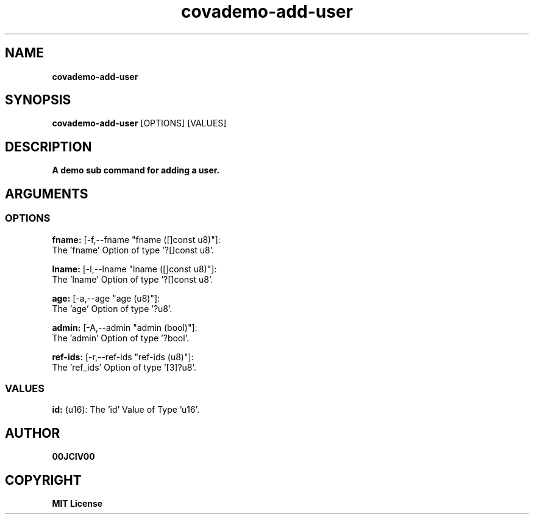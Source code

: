 .TH covademo-add-user 1 "21 MAY 2024" "0.10.1" 

.SH NAME
.B covademo-add-user

.SH SYNOPSIS
.B covademo-add-user
.RB [OPTIONS]
.RB [VALUES]

.SH DESCRIPTION
.B A demo sub command for adding a user.
.SH ARGUMENTS
.SS OPTIONS
.B fname:
[-f,--fname "fname ([]const u8)"]:
  The 'fname' Option of type '?[]const u8'.

.B lname:
[-l,--lname "lname ([]const u8)"]:
  The 'lname' Option of type '?[]const u8'.

.B age:
[-a,--age "age (u8)"]:
  The 'age' Option of type '?u8'.

.B admin:
[-A,--admin "admin (bool)"]:
  The 'admin' Option of type '?bool'.

.B ref-ids:
[-r,--ref-ids "ref-ids (u8)"]:
  The 'ref_ids' Option of type '[3]?u8'.

.SS VALUES
.B id:
(u16): The 'id' Value of Type 'u16'.


.SH AUTHOR
.B 00JCIV00

.SH COPYRIGHT
.B MIT License
